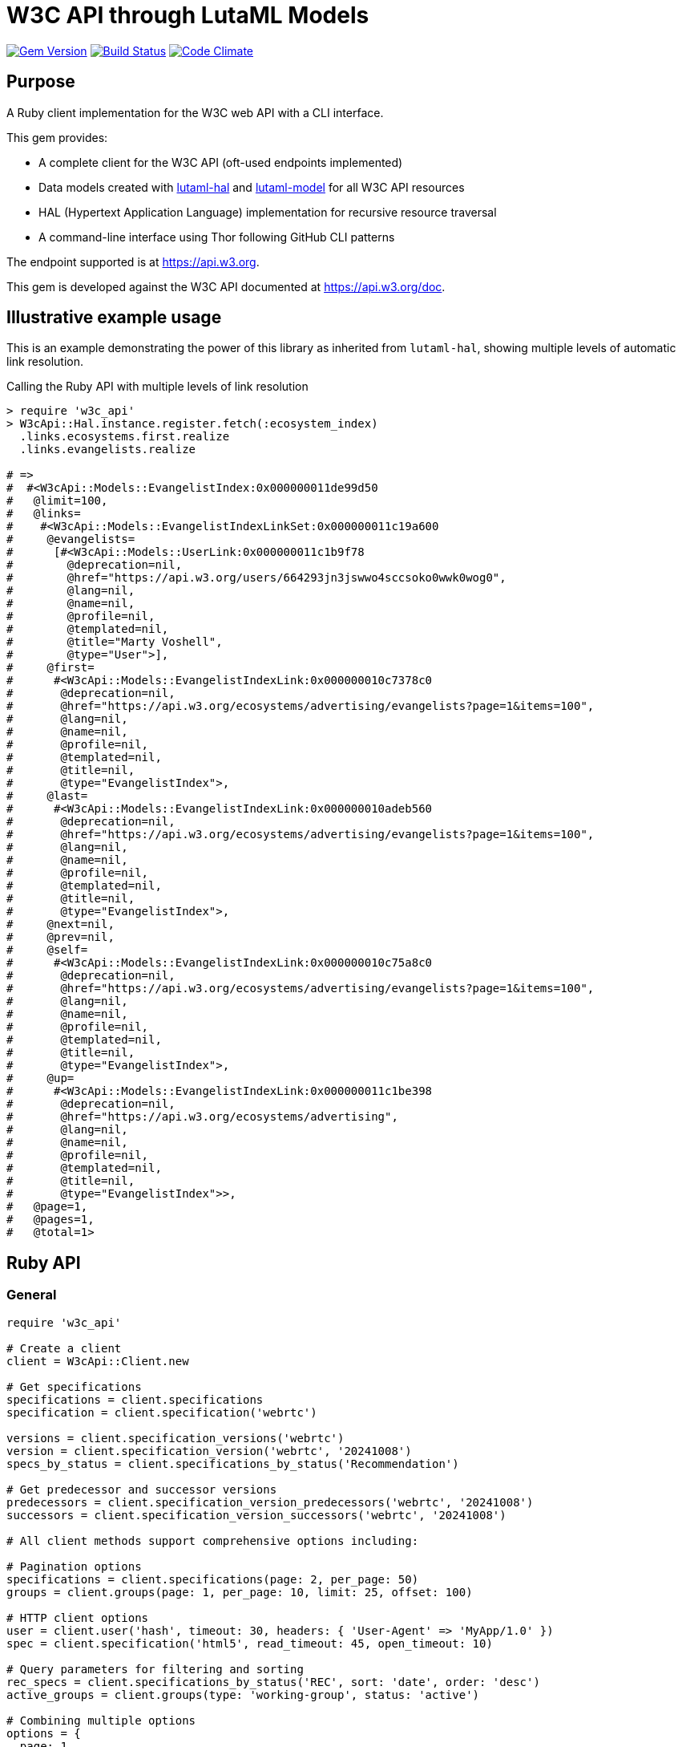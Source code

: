 = W3C API through LutaML Models

image:https://img.shields.io/gem/v/w3c_api.svg["Gem Version", link="https://rubygems.org/gems/w3c_api"]
image:https://github.com/relaton/w3c_api/workflows/rake/badge.svg["Build Status", link="https://github.com/relaton/w3c_api/actions?workflow=rake"]
image:https://codeclimate.com/github/relaton/w3c_api/badges/gpa.svg["Code Climate", link="https://codeclimate.com/github/relaton/w3c_api"]

== Purpose

A Ruby client implementation for the W3C web API with a CLI interface.

This gem provides:

* A complete client for the W3C API (oft-used endpoints implemented)

* Data models created with
https://github.com/lutaml/lutaml-hal[lutaml-hal] and
https://github.com/lutaml/lutaml-model[lutaml-model]
for all W3C API resources

* HAL (Hypertext Application Language) implementation for recursive resource traversal

* A command-line interface using Thor following GitHub CLI patterns

The endpoint supported is at https://api.w3.org.

This gem is developed against the W3C API documented at https://api.w3.org/doc.


== Illustrative example usage

This is an example demonstrating the power of this library as inherited
from `lutaml-hal`, showing multiple levels of automatic link resolution.

.Calling the Ruby API with multiple levels of link resolution
[source,ruby]
----
> require 'w3c_api'
> W3cApi::Hal.instance.register.fetch(:ecosystem_index)
  .links.ecosystems.first.realize
  .links.evangelists.realize

# =>
#  #<W3cApi::Models::EvangelistIndex:0x000000011de99d50
#   @limit=100,
#   @links=
#    #<W3cApi::Models::EvangelistIndexLinkSet:0x000000011c19a600
#     @evangelists=
#      [#<W3cApi::Models::UserLink:0x000000011c1b9f78
#        @deprecation=nil,
#        @href="https://api.w3.org/users/664293jn3jswwo4sccsoko0wwk0wog0",
#        @lang=nil,
#        @name=nil,
#        @profile=nil,
#        @templated=nil,
#        @title="Marty Voshell",
#        @type="User">],
#     @first=
#      #<W3cApi::Models::EvangelistIndexLink:0x000000010c7378c0
#       @deprecation=nil,
#       @href="https://api.w3.org/ecosystems/advertising/evangelists?page=1&items=100",
#       @lang=nil,
#       @name=nil,
#       @profile=nil,
#       @templated=nil,
#       @title=nil,
#       @type="EvangelistIndex">,
#     @last=
#      #<W3cApi::Models::EvangelistIndexLink:0x000000010adeb560
#       @deprecation=nil,
#       @href="https://api.w3.org/ecosystems/advertising/evangelists?page=1&items=100",
#       @lang=nil,
#       @name=nil,
#       @profile=nil,
#       @templated=nil,
#       @title=nil,
#       @type="EvangelistIndex">,
#     @next=nil,
#     @prev=nil,
#     @self=
#      #<W3cApi::Models::EvangelistIndexLink:0x000000010c75a8c0
#       @deprecation=nil,
#       @href="https://api.w3.org/ecosystems/advertising/evangelists?page=1&items=100",
#       @lang=nil,
#       @name=nil,
#       @profile=nil,
#       @templated=nil,
#       @title=nil,
#       @type="EvangelistIndex">,
#     @up=
#      #<W3cApi::Models::EvangelistIndexLink:0x000000011c1be398
#       @deprecation=nil,
#       @href="https://api.w3.org/ecosystems/advertising",
#       @lang=nil,
#       @name=nil,
#       @profile=nil,
#       @templated=nil,
#       @title=nil,
#       @type="EvangelistIndex">>,
#   @page=1,
#   @pages=1,
#   @total=1>
----


== Ruby API

=== General

[source,ruby]
----
require 'w3c_api'

# Create a client
client = W3cApi::Client.new

# Get specifications
specifications = client.specifications
specification = client.specification('webrtc')

versions = client.specification_versions('webrtc')
version = client.specification_version('webrtc', '20241008')
specs_by_status = client.specifications_by_status('Recommendation')

# Get predecessor and successor versions
predecessors = client.specification_version_predecessors('webrtc', '20241008')
successors = client.specification_version_successors('webrtc', '20241008')

# All client methods support comprehensive options including:

# Pagination options
specifications = client.specifications(page: 2, per_page: 50)
groups = client.groups(page: 1, per_page: 10, limit: 25, offset: 100)

# HTTP client options
user = client.user('hash', timeout: 30, headers: { 'User-Agent' => 'MyApp/1.0' })
spec = client.specification('html5', read_timeout: 45, open_timeout: 10)

# Query parameters for filtering and sorting
rec_specs = client.specifications_by_status('REC', sort: 'date', order: 'desc')
active_groups = client.groups(type: 'working-group', status: 'active')

# Combining multiple options
options = {
  page: 1,
  per_page: 25,
  headers: { 'Accept-Language' => 'en-US' },
  timeout: 60,
  sort: 'name'
}
specs = client.specifications(options)

# Backward compatibility - existing code continues to work
specifications = client.specifications  # No options
specification = client.specification('webrtc')  # Required params only

# Work with linked resources directly
spec = client.specification('webrtc')
spec_versions = spec.links.versions
latest = spec.links.latest_version.realize # Resolves the latest-version link
series = spec.links.series
editors = spec.links.editors
deliverers = spec.links.deliverers

# Get groups
groups = client.groups
group = client.group(109735)  # Immersive Web Working Group
users = client.group_users(109735)
specifications = client.group_specifications(109735)
charters = client.group_charters(109735)
chairs = client.group_chairs(109735)
team_contacts = client.group_team_contacts(109735)

# Use link resolution with groups
group = client.group(109735)
specs = group.links.specifications
users = group.links.users
chairs = group.links.chairs
charters = group.links.charters

# Get users
users = client.users
user = client.user('f1ovb5rydm8s0go04oco0cgk0sow44w')
groups = client.user_groups('f1ovb5rydm8s0go04oco0cgk0sow44w')
specs = client.user_specifications('f1ovb5rydm8s0go04oco0cgk0sow44w')
affiliations = client.user_affiliations('f1ovb5rydm8s0go04oco0cgk0sow44w')
participations = client.user_participations('f1ovb5rydm8s0go04oco0cgk0sow44w')
chair_groups = client.user_chair_of_groups('f1ovb5rydm8s0go04oco0cgk0sow44w')
team_contact_groups = client.user_team_contact_of_groups('f1ovb5rydm8s0go04oco0cgk0sow44w')

# Get affiliations
affiliations = client.affiliations
affiliation = client.affiliation(35662)  # Google LLC
participants = client.affiliation_participants(35662)
participations = client.affiliation_participations(35662)

# Translations
translations = client.translations
translation = client.translation(2)

# Ecosystems
ecosystems = client.ecosystems
ecosystem = client.ecosystem('data')
----

=== Models

==== General

This library provides models for various W3C API resources under the
`W3cApi::Models` namespace.


==== Affiliation

The `W3cApi::Models::Affiliation` represents a W3C affiliation model that
includes various attributes and methods to interact with affiliated entities.

.Fetching the affiliation index
[example]
====
[source,ruby]
----
> W3cApi::Hal.instance.register.fetch(:affiliation_index)
# =>
#  #<W3cApi::Models::AffiliationIndex:0x0000000123ecca38
#   @_global_register_id=:w3c_api,
#   @limit=100,
#   @links=
#    #<W3cApi::Models::AffiliationIndexLinkSet:0x00000001325b4a68
#     @_global_register_id=:w3c_api,
#     @affiliations=
#      [#<W3cApi::Models::AffiliationLink:0x000000011fe453c0
#        @_global_register_id=:w3c_api,
#        @deprecation=nil,
#        @href="https://api.w3.org/affiliations/1001",
#        @lang=nil,
#        @name=nil,
#        @profile=nil,
#        @templated=nil,
#        @title=
#         "Framkom (Forskningsaktiebolaget Medie-och Kommunikationsteknik)",
#        @type="Affiliation">,
#       #<W3cApi::Models::AffiliationLink:0x000000011fe232c0
#        @_global_register_id=:w3c_api,
#        @deprecation=nil,
#        @href="https://api.w3.org/affiliations/1003",
#        @lang=nil,
#        @name=nil,
#        @profile=nil,
#        @templated=nil,
#        @title="BackWeb Technologies, Inc.",
#        @type="Affiliation">,
#        ...
----
====

.Fetching a specific affiliation
[example]
====
[source,ruby]
----
> W3cApi::Hal.instance.register.fetch(:affiliation_resource, id: 35662)
# =>
#  #<W3cApi::Models::Affiliation:0x000000011de99d50
#   @id=35662,
#   @name="Google LLC",
#   @discr="organization",
# ... >
----
====



== Command line interface

=== General

W3C API provides a command-line interface (CLI) for various operations.

The main executable is `w3c_api`.

By default, the output is in YAML format. You can specify the output format using the
`--format` option, which accepts `json` or `yaml`.

[source,shell]
----
Commands:
  # Work with W3C specifications
  w3c_api specification SUBCOMMAND ...ARGS
  # Work with W3C specification series
  w3c_api series SUBCOMMAND ...ARGS
  # Work with W3C groups
  w3c_api group SUBCOMMAND ...ARGS
  # Work with W3C users
  w3c_api user SUBCOMMAND ...ARGS
  # Work with W3C affiliations
  w3c_api affiliation SUBCOMMAND ...ARGS
  # Work with W3C translations
  w3c_api translation SUBCOMMAND ...ARGS
  # Work with W3C ecosystems
  w3c_api ecosystem SUBCOMMAND ...ARGS
  # Describe available commands or one specific command
  w3c_api help [COMMAND]
----

=== Specifications

This command provides access to W3C specifications.

==== Index

When fetching an index of specifications, for every specification, only the
`href` and `title` attributes are provided.

[source,shell]
----
# Fetch specifications
$ w3c_api specification fetch [OPTIONS]
# Fetch specifications with a specific status
$ w3c_api specification fetch --status=Recommendation
----

[example]
====
[source,shell]
----
$ w3c_api specification fetch
- href: https://www.w3.org/TR/html5/
  title: HTML5
- href: https://www.w3.org/TR/css3-color/
  title: CSS Color Module Level 3
----
====

==== Get

Getting a specification provides all attributes of the specification.

[source,shell]
----
# Fetch a specification
$ w3c_api specification fetch --shortname=webrtc
# Fetch a specific version of a specification
$ w3c_api specification fetch --shortname=webrtc --version=20241008
----

[example]
====
[source,shell]
----
$ w3c_api specification fetch --shortname=webrtc
---
shortlink: https://www.w3.org/TR/webrtc/
description: "<p>This document defines a set of ECMAScript APIs in WebIDL to allow
  media to be sent to and received from another browser or device implementing the
  appropriate set of real-time protocols. This specification is being developed in
  conjunction with a protocol specification developed by the IETF RTCWEB group and
  an API specification to get access to local media devices.</p>"
title: 'WebRTC: Real-Time Communication in Browsers'
shortname: webrtc
editor_draft: https://w3c.github.io/webrtc-pc/
series_version: '1.0'
_links:
  self:
    href: https://api.w3.org/specifications/webrtc
  version_history:
    href: https://api.w3.org/specifications/webrtc/versions
  first_version:
    href: https://api.w3.org/specifications/webrtc/versions/20111027
    title: Working Draft
  latest_version:
    href: https://api.w3.org/specifications/webrtc/versions/20241008
    title: Recommendation
  series:
    href: https://api.w3.org/specification-series/webrtc
----
====


==== Versions

This command provides access to W3C specification versions given a shortname.

[source,shell]
----
# Fetch versions of a specification
$ w3c_api specification versions --shortname=webrtc
----

[example]
====
[source,shell]
----
$ w3c_api specification versions --shortname=webrtc
spec_versions:
- title: 'WebRTC: Real-Time Communication in Browsers'
  href: https://api.w3.org/specifications/webrtc/versions/20241008
- title: 'WebRTC: Real-Time Communication in Browsers'
  href: https://api.w3.org/specifications/webrtc/versions/20230306
- title: 'WebRTC: Real-Time Communication in Browsers'
  href: https://api.w3.org/specifications/webrtc/versions/20230301
# Additional versions omitted for brevity
----
====

==== Status

This command provides access to W3C specifications by status.

[source,shell]
----
# Fetch specifications with a specific status
$ w3c_api specification fetch --status=Recommendation
----

[example]
====
[source,shell]
----
$ w3c_api specification fetch --status=Recommendation
specifications:
- title: 'XML Schema Part 1: Structures Second Edition'
  href: https://api.w3.org/specifications/xmlschema-1
- title: 'XML Schema Part 2: Datatypes Second Edition'
  href: https://api.w3.org/specifications/xmlschema-2
- title: CSS Namespaces Module Level 3
  href: https://api.w3.org/specifications/css-namespaces-3
# Additional specifications omitted for brevity
----
====

// === Specification version

// TODO: This is not yet implemented!

// ==== Editors

// TODO: This is not yet implemented!

// This command provides access to editors of a specification version.

// [source,shell]
// ----
// # Fetch editors of a specification version
// $ w3c_api specification-version editors --shortname=webrtc --version=20241008
// ----

// [example]
// ====
// [source,shell]
// ----
// $ w3c_api specification-version editors --shortname=webrtc --version=20241008
// ---
// users:
// - href: https://api.w3.org/users/p3dte6mpoj4sgw888w8kw4w4skwosck
//   title: Cullen Jennings
// - href: https://api.w3.org/users/kjqsxbe6kioko4s88s4wocws848kgw8
//   title: Bernard Aboba
// - href: https://api.w3.org/users/t9qq83owlzkck404w0o44so8owc00gg
//   title: Jan-Ivar Bruaroey
// ----
// ====

// ==== Deliverers

// TODO: This is not yet implemented!

// This command provides access to deliverers (working groups) of a specification version.

// [source,shell]
// ----
// # Fetch deliverers of a specification version
// $ w3c_api specification-version deliverers --shortname=webrtc --version=20241008
// ----

// [example]
// ====
// [source,shell]
// ----
// $ w3c_api specification-version deliverers --shortname=webrtc --version=20241008
// ---
// groups:
// - href: https://api.w3.org/groups/wg/webrtc
//   title: Web Real-Time Communications Working Group
// ----
// ====

=== Series

This command provides access to W3C specification series.

==== Index

Fetching an index of specification series.

[source,shell]
----
# Fetch specification series
$ w3c_api series fetch [OPTIONS]
----

[example]
====
[source,shell]
----
$ w3c_api series fetch
- shortname: html
  name: HTML
- shortname: css
  name: CSS
# Additional series omitted for brevity
----
====

==== Get

Getting a specification series by shortname.

[source,shell]
----
# Fetch a specification series
$ w3c_api series fetch --shortname=webrtc
----

[example]
====
[source,shell]
----
$ w3c_api series fetch --shortname=webrtc
---
shortname: webrtc
name: 'WebRTC: Real-Time Communication Between Browsers'
_links:
  self:
    href: https://api.w3.org/specification-series/webrtc
  specifications:
    href: https://api.w3.org/specification-series/webrtc/specifications
  current_specification:
    href: https://api.w3.org/specifications/webrtc
----
====

==== Specifications

This command provides access to specifications in a series.

[source,shell]
----
# Fetch specifications in a series
$ w3c_api series specifications --shortname=webrtc
----

[example]
====
[source,shell]
----
$ w3c_api series specifications --shortname=webrtc
---
specifications:
- title: 'WebRTC: Real-Time Communication in Browsers'
  href: https://api.w3.org/specifications/webrtc
----
====

=== Users

This command provides access to W3C users.

[IMPORTANT]
.User ID Formats
====
The W3C API uses both numeric IDs (e.g., `128112`) and string IDs (e.g., `f1ovb5rydm8s0go04oco0cgk0sow44w`) for users. All user-related commands support both formats. The format depends on how the user is referenced in API responses.
====

==== Get

Getting a user by ID.

[source,shell]
----
# Fetch a user with a numeric ID
$ w3c_api user fetch --hash=128112
# Fetch a user with a string ID
$ w3c_api user fetch --hash=f1ovb5rydm8s0go04oco0cgk0sow44w
----

[example]
====
[source,shell]
----
$ w3c_api user fetch --hash=f1ovb5rydm8s0go04oco0cgk0sow44w
---
id: 128112
name: Jennifer Strickland
given: Jennifer
family: Strickland
discr: user
country_code: US
connected_accounts:
- created: '2021-03-12T22:06:06+00:00'
  service: github
  identifier: '57469'
  nickname: jenstrickland
  profile_picture: https://avatars.githubusercontent.com/u/57469?v=4
  href: https://github.com/jenstrickland
  _links:
    user:
      href: https://api.w3.org/users/f1ovb5rydm8s0go04oco0cgk0sow44w
_links:
  self:
    href: https://api.w3.org/users/f1ovb5rydm8s0go04oco0cgk0sow44w
  affiliations:
    href: https://api.w3.org/users/f1ovb5rydm8s0go04oco0cgk0sow44w/affiliations
  groups:
    href: https://api.w3.org/users/f1ovb5rydm8s0go04oco0cgk0sow44w/groups
  specifications:
    href: https://api.w3.org/users/f1ovb5rydm8s0go04oco0cgk0sow44w/specifications
  participations:
    href: https://api.w3.org/users/f1ovb5rydm8s0go04oco0cgk0sow44w/participations
  chair_of_groups:
    href: https://api.w3.org/users/f1ovb5rydm8s0go04oco0cgk0sow44w/chair-of-groups
  team_contact_of_groups:
    href: https://api.w3.org/users/f1ovb5rydm8s0go04oco0cgk0sow44w/team-contact-of-groups
----
====

==== Groups

Getting groups a user is a member of.

[source,shell]
----
# Fetch groups a user is a member of
$ w3c_api user groups --id=f1ovb5rydm8s0go04oco0cgk0sow44w
----

[example]
====
[source,shell]
----
$ w3c_api user groups --id=f1ovb5rydm8s0go04oco0cgk0sow44w
---
groups:
- href: https://api.w3.org/groups/wg/ag
  title: Accessibility Guidelines Working Group
- href: https://api.w3.org/groups/cg/global-inclusion
  title: Accessibility Internationalization Community Group
- href: https://api.w3.org/groups/wg/apa
  title: Accessible Platform Architectures Working Group
- href: https://api.w3.org/groups/wg/css
  title: Cascading Style Sheets (CSS) Working Group
- href: https://api.w3.org/groups/cg/coga-community
  title: Cognitive Accessibility Community Group
- href: https://api.w3.org/groups/cg/equity
  title: Equity Community Group
- href: https://api.w3.org/groups/wg/immersive-web
  title: Immersive Web Working Group
- href: https://api.w3.org/groups/cg/pwe
  title: Positive Work Environment Community Group
- href: https://api.w3.org/groups/cg/silver
  title: Silver Community Group
- href: https://api.w3.org/groups/wg/sdw
  title: Spatio-temporal Data on the Web Working Group
- href: https://api.w3.org/groups/cg/sustainability
  title: Sustainability Community Group
- href: https://api.w3.org/groups/ig/sustainableweb
  title: Sustainable Web Interest Group
- href: https://api.w3.org/groups/cg/w3process
  title: W3C Process Community Group
- href: https://api.w3.org/groups/wg/webapps
  title: Web Applications Working Group
- href: https://api.w3.org/groups/cg/webcomponents
  title: Web Components Community Group
- href: https://api.w3.org/groups/wg/webperf
  title: Web Performance Working Group
----
====

==== Specifications

Getting specifications a user has contributed to.

[source,shell]
----
# Fetch specifications a user has contributed to
$ w3c_api user specifications --id=f1ovb5rydm8s0go04oco0cgk0sow44w
----

[example]
====
[source,shell]
----
$ w3c_api user specifications --id=f1ovb5rydm8s0go04oco0cgk0sow44w
specifications:
- title: HTML 5.2
  href: https://api.w3.org/specifications/html52
- title: CSS Color Module Level 3
  href: https://api.w3.org/specifications/css-color-3
# Additional specifications omitted for brevity
----
====

==== Affiliations

Getting affiliations of a user.

[source,shell]
----
# Fetch affiliations of a user
$ w3c_api user affiliations --id=f1ovb5rydm8s0go04oco0cgk0sow44w
----

[example]
====
[source,shell]
----
$ w3c_api user affiliations --id=f1ovb5rydm8s0go04oco0cgk0sow44w
---
affiliations:
- href: https://api.w3.org/affiliations/1092
  title: MITRE Corporation
----
====

==== Participations

Getting participations of a user.

[source,shell]
----
# Fetch participations of a user
$ w3c_api user participations --id=f1ovb5rydm8s0go04oco0cgk0sow44w
----

[example]
====
[source,shell]
----
$ w3c_api user participations --id=f1ovb5rydm8s0go04oco0cgk0sow44w
---
participations:
- title: Silver Community Group
  href: https://api.w3.org/participations/38785
- title: Accessibility Guidelines Working Group
  href: https://api.w3.org/participations/41574
- title: Cognitive Accessibility Community Group
  href: https://api.w3.org/participations/38233
- title: Immersive Web Working Group
  href: https://api.w3.org/participations/43790
- title: Cascading Style Sheets (CSS) Working Group
  href: https://api.w3.org/participations/38783
- title: Positive Work Environment Community Group
  href: https://api.w3.org/participations/38784
- title: Web Performance Working Group
  href: https://api.w3.org/participations/38786
- title: Spatio-temporal Data on the Web Working Group
  href: https://api.w3.org/participations/44558
- title: W3C Process Community Group
  href: https://api.w3.org/participations/39267
- title: Equity Community Group
  href: https://api.w3.org/participations/39352
- title: Web Components Community Group
  href: https://api.w3.org/participations/40553
- title: Accessible Platform Architectures Working Group
  href: https://api.w3.org/participations/36682
- title: Sustainability Community Group
  href: https://api.w3.org/participations/41861
- title: Web Applications Working Group
  href: https://api.w3.org/participations/43789
- title: Accessibility Internationalization Community Group
  href: https://api.w3.org/participations/43788
- title: Sustainable Web Interest Group
  href: https://api.w3.org/participations/44152
----
====

==== Chair of Groups

Getting groups a user chairs.

[source,shell]
----
# Fetch groups a user chairs
$ w3c_api user chair-of-groups --id=f1ovb5rydm8s0go04oco0cgk0sow44w
----

[example]
====
[source,shell]
----
$ w3c_api user chair-of-groups --id=f1ovb5rydm8s0go04oco0cgk0sow44w
---
groups:
- href: https://api.w3.org/groups/cg/equity
  title: Equity Community Group
----
====

==== Team Contact of Groups

Getting groups a user is a team contact of.

[source,shell]
----
# Fetch groups a user is a team contact of
$ w3c_api user team-contact-of-groups --id=f1ovb5rydm8s0go04oco0cgk0sow44w
----

[example]
====
[source,shell]
----
$ w3c_api user team-contact-of-groups --id=f1ovb5rydm8s0go04oco0cgk0sow44w
groups:
- name: Web Platform Working Group
  href: https://api.w3.org/groups/72825
- name: Internationalization Working Group
  href: https://api.w3.org/groups/32113
# Additional groups omitted for brevity
----
====


=== Groups

This command provides access to W3C groups.

==== Index

Fetching an index of groups.

[source,shell]
----
# Fetch groups
$ w3c_api group fetch [OPTIONS]
----

[example]
====
[source,shell]
----
$ w3c_api group fetch
---
groups:
- href: https://api.w3.org/groups/tf/ab-liaisons-to-bod
  title: AB Liaisons to the Board of Directors
- href: https://api.w3.org/groups/cg/a11yedge
  title: Accessibility at the Edge Community Group
- href: https://api.w3.org/groups/tf/wcag-act
  title: Accessibility Conformance Testing (ACT) Task Force
- href: https://api.w3.org/groups/cg/a11y-discov-vocab
  title: Accessibility Discoverability Vocabulary for Schema.org Community Group
# Additional groups omitted for brevity
----
====

==== Get

Getting a group by ID.

[source,shell]
----
# Fetch a group
$ w3c_api group fetch --id=109735
----

[example]
====
[source,shell]
----
---
id: 109735
name: Immersive Web Working Group
type: working group
description: The mission of the Immersive Web Working Group is to help bring high-performance
  Virtual Reality (VR) and Augmented Reality (AR) (collectively known as XR) to the
  open Web via APIs to interact with XR devices and sensors in browsers.
shortname: immersive-web
discr: w3cgroup
start_date: '2018-09-24'
end_date: '2026-09-25'
is_closed: false
_links:
  self:
    href: https://api.w3.org/groups/wg/immersive-web
  homepage:
    href: https://www.w3.org/immersive-web/
----
====

==== Chairs

Fetching chairs for a group.

[source,shell]
----
# Fetch chairs for a group
$ w3c_api group chairs --id={id}
----

[example]
====
[source,shell]
----
$ w3c_api group chairs --id=109735
---
_links:
  self:
    href: https://api.w3.org/groups/109735/chairs?page=1&items=100
    type: W3cApi::Models::ChairIndex
  first:
    href: https://api.w3.org/groups/109735/chairs?page=1&items=100
    type: W3cApi::Models::ChairIndex
  last:
    href: https://api.w3.org/groups/109735/chairs?page=1&items=100
    type: W3cApi::Models::ChairIndex
  up:
    href: https://api.w3.org/groups/109735
    type: W3cApi::Models::ChairIndex
  chairs:
  - href: https://api.w3.org/users/basy63arxl448c8co0og8ocosocgc0w
    title: Ada Rose Cannon
    type: User
  - href: https://api.w3.org/users/l88ca27n2b4sk00cogosk0skw4s8osc
    title: Chris Wilson
    type: User
  - href: https://api.w3.org/users/m99jqkpi9m8oww84kw4gwccgc4g0ogs
    title: Ayşegül Yönet
    type: User
----
====

==== Team contacts

Fetching team contacts for a group.

[source,shell]
----
# Fetch team contacts for a group
$ w3c_api group team-contacts --id={id}
----

[example]
====
[source,shell]
----
$ w3c_api group team-contacts --id=109735
---
_links:
  self:
    href: https://api.w3.org/groups/109735/teamcontacts?page=1&items=100
    type: W3cApi::Models::TeamContactIndex
  first:
    href: https://api.w3.org/groups/109735/teamcontacts?page=1&items=100
    type: W3cApi::Models::TeamContactIndex
  last:
    href: https://api.w3.org/groups/109735/teamcontacts?page=1&items=100
    type: W3cApi::Models::TeamContactIndex
  up:
    href: https://api.w3.org/groups/109735
    type: W3cApi::Models::TeamContactIndex
  team-contacts:
  - href: https://api.w3.org/users/1eb2xr7ab6zo0k8440o48swso408ksc
    title: Atsushi Shimono
    type: User
----
====

==== Participations

Fetching participations for a group.

[source,shell]
----
# Fetch participations for a group
$ w3c_api group participations --id={id}
----

[example]
====
[source,shell]
----
$ w3c_api group participations --id=109735
---
_links:
  self:
    href: https://api.w3.org/groups/109735/participations?page=1&items=100
    type: ParticipationIndex
  first:
    href: https://api.w3.org/groups/109735/participations?page=1&items=100
    type: ParticipationIndex
  last:
    href: https://api.w3.org/groups/109735/participations?page=1&items=100
    type: ParticipationIndex
  up:
    href: https://api.w3.org/groups/109735
    type: ParticipationIndex
  participations:
  - href: https://api.w3.org/participations/43367
    title: Kodansha, Publishers, Ltd.
    type: Participation
  - href: https://api.w3.org/participations/43368
    title: Institut National de Recherche en Informatique et en Automatique (Inria)
    type: Participation
  - href: https://api.w3.org/participations/43391
    title: Igalia
    type: Participation
  - href: https://api.w3.org/participations/43415
    title: Christine Perey
    type: Participation
----
====


==== Specifications

Fetching specifications for a group.

[source,shell]
----
# Fetch specifications for a group
$ w3c_api group specifications --id=109735
----

[example]
====
[source,shell]
----
$ w3c_api group specifications --id=109735
---
  specifications:
  - href: https://api.w3.org/specifications/webxr-lighting-estimation-1
    title: WebXR Lighting Estimation API Level 1
    type: Specification
  - href: https://api.w3.org/specifications/webxr-ar-module-1
    title: WebXR Augmented Reality Module - Level 1
    type: Specification
  - href: https://api.w3.org/specifications/webxr-gamepads-module-1
    title: WebXR Gamepads Module - Level 1
    type: Specification
  - href: https://api.w3.org/specifications/webxrlayers-1
    title: WebXR Layers API Level 1
    type: Specification
  - href: https://api.w3.org/specifications/webxr-hand-input-1
    title: WebXR Hand Input Module - Level 1
    type: Specification
  - href: https://api.w3.org/specifications/webxr-hit-test-1
    title: WebXR Hit Test Module
    type: Specification
  - href: https://api.w3.org/specifications/webxr-depth-sensing-1
    title: WebXR Depth Sensing Module
    type: Specification
  - href: https://api.w3.org/specifications/webxr-dom-overlays-1
    title: WebXR DOM Overlays Module
    type: Specification
  - href: https://api.w3.org/specifications/webxr
    title: WebXR Device API
    type: Specification
----
====

==== Users

Fetching users for a group.

[source,shell]
----
# Fetch users for a group
$ w3c_api group users --id=109735
----

[example]
====
[source,shell]
----
$ w3c_api group users --id=109735
---
  users:
  - href: https://api.w3.org/users/9o1jsmhi8ysk088w0k4g00wsssk4c8c
    title: Muadh Al Kalbani
    type: User
  - href: https://api.w3.org/users/rqjspzlmiq8c0kk8goos4c480w8wccs
    title: Matthew Atkinson
    type: User
  - href: https://api.w3.org/users/32hnccz98a68sk0kcog8c4wo4sgckkw
    title: Ashwin Balasubramaniyan
    type: User
  - href: https://api.w3.org/users/ff80kfl6a0gso4oo8s40cg4c4wccgs0
    title: Trevor Baron
    type: User
----
====

==== Charters

Fetching charters for a group.

[source,shell]
----
# Fetch charters for a group
$ w3c_api group charters --id=109735
----

[example]
====
[source,shell]
----
$ w3c_api group charters --id=109735
---
  charters:
  - href: https://api.w3.org/groups/109735/charters/361
    title: 2018-09-24 -> 2020-03-01
    type: Charter
  - href: https://api.w3.org/groups/109735/charters/405
    title: 2020-05-12 -> 2022-06-01
    type: Charter
  - href: https://api.w3.org/groups/109735/charters/464
    title: 2022-07-08 -> 2024-07-07
    type: Charter
  - href: https://api.w3.org/groups/109735/charters/514
    title: 2024-09-26 -> 2026-09-25
    type: Charter
----
====

=== Translation

This command provides access to W3C translations.

==== Index

Fetching an index of translations.

[source,shell]
----
# Fetch translations
$ w3c_api translation fetch [OPTIONS]
----
[example]
====
[source,shell]
----
$ w3c_api translation fetch
---
    "translations": [
      {
        "href": "https://api.w3.org/translations/2",
        "title": "Vidéo : introduction à l’accessibilité web et aux standards du W3C",
        "language": "fr"
      },
      {
        "href": "https://api.w3.org/translations/3",
        "title": "Vídeo de Introducción a la Accesibilidad Web y Estándares del W3C",
        "language": "es"
      },
      {
        "href": "https://api.w3.org/translations/4",
        "title": "Video-introductie over Web-toegankelijkheid en W3C-standaarden",
        "language": "nl"
      },
      {
        "href": "https://api.w3.org/translations/5",
        "title": "网页无障碍和W3C标准的介绍视频",
        "language": "zh_Hans"
      },...
----
====

==== Get

Getting a translation by ID.

[source,shell]
----
# Fetch a translation
$ w3c_api translation fetch --id=467
----

[example]
====
[source,shell]
----
$ w3c_api translation fetch --id=467
---
_links:
  self:
    href: https://api.w3.org/translations/467
    type: Translation
uri: http://maujor.com/w3c/xml-base.html
title: XML Base
language: pt_BR
published: '2005-09-23T00:00:00+00:00'
authorized: false
call-for-translation:
  _links:
    self:
      href: https://api.w3.org/callsfortranslation/28
      type: CallForTranslation
    translations:
      href: https://api.w3.org/callsfortranslation/28/translations
      type: TranslationIndex
  title: XML Base
states:
- published
translators:
- _links:
    self:
      href: https://api.w3.org/users/91oj8wozeb0o4wcoo8wswkcsw4oog48
      type: User
    affiliations:
      href: https://api.w3.org/users/91oj8wozeb0o4wcoo8wswkcsw4oog48/affiliations
      type: W3cApi::Models::AffiliationIndex
    groups:
      href: https://api.w3.org/users/91oj8wozeb0o4wcoo8wswkcsw4oog48/groups
      type: GroupIndex
    specifications:
      href: https://api.w3.org/users/91oj8wozeb0o4wcoo8wswkcsw4oog48/specifications
      type: SpecificationIndex
    participations:
      href: https://api.w3.org/users/91oj8wozeb0o4wcoo8wswkcsw4oog48/participations
      type: ParticipationIndex
  id: '112282'
  name: Maurício Samy Silva
  given: Maurício
  family: Samy Silva
  discr: user
----
====


=== Ecosystem

This command provides access to W3C ecosystems.

==== Index

Fetching an index of ecosystems.
[source,shell]
----
# Fetch ecosystems
$ w3c_api ecosystem fetch [OPTIONS]
----
[example]
====
[source,shell]
----
$ w3c_api ecosystem fetch
---
_links:
  self:
    href: https://api.w3.org/ecosystems?embed=0&page=1&items=100
    type: W3cApi::Models::EcosystemIndex
  first:
    href: https://api.w3.org/ecosystems?embed=0&page=1&items=100
    type: W3cApi::Models::EcosystemIndex
  last:
    href: https://api.w3.org/ecosystems?embed=0&page=1&items=100
    type: W3cApi::Models::EcosystemIndex
  ecosystems:
  - href: https://api.w3.org/ecosystems/advertising
    title: Web Advertising
    type: Ecosystem
  - href: https://api.w3.org/ecosystems/e-commerce
    title: E-commerce
    type: Ecosystem
  - href: https://api.w3.org/ecosystems/media
    title: Media & Entertainment
    type: Ecosystem
  - href: https://api.w3.org/ecosystems/network-communications
    title: Network & Communications
    type: Ecosystem
  - href: https://api.w3.org/ecosystems/publishing
    title: Publishing
    type: Ecosystem
  - href: https://api.w3.org/ecosystems/smart-cities
    title: Smart Cities
    type: Ecosystem
  - href: https://api.w3.org/ecosystems/automotive-transportation
    title: Automotive & Transportation
    type: Ecosystem
  - href: https://api.w3.org/ecosystems/web-of-things
    title: Web of Things
    type: Ecosystem
  - href: https://api.w3.org/ecosystems/data
    title: Data and knowledge
    type: Ecosystem
----
====

==== Get

Getting an ecosystem by shortname.

[source,shell]
----
# Fetch an ecosystem
$ w3c_api ecosystem fetch --shortname={shortname}
----

[example]
====
[source,shell]
----
$ w3c_api ecosystem fetch --shortname=data
---
_links:
  self:
    href: https://api.w3.org/ecosystems/data
    type: Ecosystem
  champion:
    href: https://api.w3.org/users/t891ludoisggsccsw44o8goccc0s0ks
    title: Pierre-Antoine Champin
    type: User
  evangelists:
    href: https://api.w3.org/ecosystems/data/evangelists
    type: EvangelistIndex
  groups:
    href: https://api.w3.org/ecosystems/data/groups
    type: GroupIndex
  member-organizations:
    href: https://api.w3.org/ecosystems/data/member-organizations
    type: AffiliationIndex
name: Data and knowledge
shortname: data
----
====

==== Evangelists

Getting evangelists for an ecosystem.

[source,shell]
----
# Fetch evangelists for an ecosystem
$ w3c_api ecosystem evangelists --shortname={shortname}
----
[example]
====
[source,shell]
----
$ w3c_api ecosystem evangelists --shortname=publishing
---
_links:
  self:
    href: https://api.w3.org/ecosystems/publishing/evangelists?page=1&items=100
    type: EvangelistIndex
  first:
    href: https://api.w3.org/ecosystems/publishing/evangelists?page=1&items=100
    type: EvangelistIndex
  last:
    href: https://api.w3.org/ecosystems/publishing/evangelists?page=1&items=100
    type: EvangelistIndex
  up:
    href: https://api.w3.org/ecosystems/publishing
    type: EvangelistIndex
  evangelists:
  - href: https://api.w3.org/users/ni26g4n5gqskg8k80ssgw0ko048wgwg
    title: Bill Kasdorf
    type: User
  - href: https://api.w3.org/users/a5eur9p2iyo0ws00448w4gcw4c8sock
    title: Daihei Shiohama
    type: User
  - href: https://api.w3.org/users/qdkk81rtp344c44g0osoocgwwc8o4ss
    title: Bobby Tung
    type: User
----
====

==== Groups

Getting groups for an ecosystem.

[source,shell]
----
# Fetch groups for an ecosystem
$ w3c_api ecosystem groups --shortname={shortname}
----

[example]
====
[source,shell]
----
$ w3c_api ecosystem groups --shortname=publishing
---
---
_links:
  self:
    href: https://api.w3.org/ecosystems/publishing/groups?page=1&items=100
    type: GroupIndex
  first:
    href: https://api.w3.org/ecosystems/publishing/groups?page=1&items=100
    type: GroupIndex
  last:
    href: https://api.w3.org/ecosystems/publishing/groups?page=1&items=100
    type: GroupIndex
  up:
    href: https://api.w3.org/ecosystems/publishing
    type: GroupIndex
  groups:
  - href: https://api.w3.org/groups/cg/a11y-discov-vocab
    title: Accessibility Discoverability Vocabulary for Schema.org Community Group
    type: Group
  - href: https://api.w3.org/groups/cg/epub3
    title: EPUB 3 Community Group
    type: Group
  - href: https://api.w3.org/groups/bg/publishingbg
    title: Publishing Business Group
    type: Group
  - href: https://api.w3.org/groups/cg/publishingcg
    title: Publishing Community Group
    type: Group
  - href: https://api.w3.org/groups/wg/pm
    title: Publishing Maintenance Working Group
    type: Group
----
====

==== Member organizations

Getting member organizations for an ecosystem.

[source,shell]
----
# Fetch member organizations for an ecosystem
$ w3c_api ecosystem member-organizations --shortname={shortname}
----

[example]
====
[source,shell]
----
$ w3c_api ecosystem member-organizations --shortname=publishing
---
_links:
  self:
    href: https://api.w3.org/ecosystems/publishing/member-organizations?page=1&items=100
    type: W3cApi::Models::AffiliationIndex
  first:
    href: https://api.w3.org/ecosystems/publishing/member-organizations?page=1&items=100
    type: W3cApi::Models::AffiliationIndex
  last:
    href: https://api.w3.org/ecosystems/publishing/member-organizations?page=1&items=100
    type: W3cApi::Models::AffiliationIndex
  up:
    href: https://api.w3.org/ecosystems/publishing
    type: W3cApi::Models::AffiliationIndex
  affiliations:
  - href: https://api.w3.org/affiliations/56103
    title: ACCESS CO., LTD.
    type: Affiliation
  - href: https://api.w3.org/affiliations/1057
    title: Adobe
    type: Affiliation
  - href: https://api.w3.org/affiliations/108617
    title: Amazon
    type: Affiliation
  - href: https://api.w3.org/affiliations/43420
    title: Apache Software Foundation
    type: Affiliation
...
----
====

=== Affiliations

==== Index

Fetching an index of affiliations.

[source,shell]
----
# Fetch affiliations
$ w3c_api affiliation fetch [OPTIONS]
----

[example]
====
[source,shell]
----
$ w3c_api affiliation fetch
----
====

==== Get

Getting an affiliation by ID.

[source,shell]
----
# Fetch an affiliation
$ w3c_api affiliation fetch --id={id}
----

[example]
====
[source,shell]
----
# Fetch an affiliation
$ w3c_api affiliation fetch --id=1001
---
_links:
  self:
    href: https://api.w3.org/affiliations/1001
    type: Affiliation
  homepage:
    href: http://www.framkom.se
    type: String
  participants:
    href: https://api.w3.org/affiliations/1001/participants
    type: Participant
  participations:
    href: https://api.w3.org/affiliations/1001/participations
    type: Participation
id: 1001
name: Framkom (Forskningsaktiebolaget Medie-och Kommunikationsteknik)
discr: organization
is-member: false
is-member-association: false
is-partner-member: false
----
====

==== Participants

Getting participants for an affiliation.

[source,shell]
----
# Fetch participants for an affiliation
$ w3c_api affiliation participants --id={id}
----

[example]
====
[source,shell]
----
$ w3c_api affiliation participants --id=1104
---
_links:
  self:
    href: https://api.w3.org/affiliations/1104/participants?page=1&items=100
    type: W3cApi::Models::ParticipantIndex
  first:
    href: https://api.w3.org/affiliations/1104/participants?page=1&items=100
    type: W3cApi::Models::ParticipantIndex
  last:
    href: https://api.w3.org/affiliations/1104/participants?page=1&items=100
    type: W3cApi::Models::ParticipantIndex
  up:
    href: https://api.w3.org/affiliations/1104
    type: W3cApi::Models::ParticipantIndex
  participants:
  - href: https://api.w3.org/users/j2d10std2l4ck448woccowg8cg8g8go
    title: Jean-Luc Chevillard
    type: User
----
====


==== Participations

Getting participations for an affiliation.

[source,shell]
----
# Fetch participations for an affiliation
$ w3c_api affiliation participations --id={id}
----

[example]
====
[source,shell]
----
$ w3c_api affiliation participations --id=1104
---
_links:
  self:
    href: https://api.w3.org/affiliations/1104/participations?page=1&items=100
    type: ParticipationIndex
  first:
    href: https://api.w3.org/affiliations/1104/participations?page=1&items=100
    type: ParticipationIndex
  last:
    href: https://api.w3.org/affiliations/1104/participations?page=1&items=100
    type: ParticipationIndex
  up:
    href: https://api.w3.org/affiliations/1104
    type: ParticipationIndex
  participations:
  - href: https://api.w3.org/participations/32932
    title: XQuery and XSLT Extensions Community Group
    type: Participation
----
====

=== Participations

==== Get

Getting a participation by ID.

[source,shell]
----
# Fetch a participation
$ w3c_api participation fetch --id={id}
----

[example]
====
[source,shell]
----
$ w3c_api participation fetch --id=32932
---
_links:
  self:
    href: https://api.w3.org/participations/32932
    type: Participation
  group:
    href: https://api.w3.org/groups/cg/xslt-40
    title: XQuery and XSLT Extensions Community Group
    type: Group
  organization:
    href: https://api.w3.org/affiliations/1104
    title: CNRS
    type: Affiliation
  participants:
    href: https://api.w3.org/participations/32932/participants
    type: W3cApi::Models::ParticipantIndex
individual: false
invited-expert: false
created: '2020-11-28T05:59:24+00:00'
----
====

==== Participants

Getting participants for a participation.

[source,shell]
----
# Fetch participants for a participation
$ w3c_api participation participants --id={id}
----

[example]
====
[source,shell]
----
$ w3c_api participation participants --id=32932
---
_links:
  self:
    href: https://api.w3.org/participations/32932/participants?page=1&items=100
    type: W3cApi::Models::ParticipantIndex
  first:
    href: https://api.w3.org/participations/32932/participants?page=1&items=100
    type: W3cApi::Models::ParticipantIndex
  last:
    href: https://api.w3.org/participations/32932/participants?page=1&items=100
    type: W3cApi::Models::ParticipantIndex
  up:
    href: https://api.w3.org/participations/32932
    type: W3cApi::Models::ParticipantIndex
  participants:
  - href: https://api.w3.org/users/j2d10std2l4ck448woccowg8cg8g8go
    title: Jean-Luc Chevillard
    type: User
----
====


== Debug mode

The library supports a debug mode that can be enabled by setting the `DEBUG_API`
environment variable to a non-empty value.

This will print the HTTP requests and responses made by the API client.

.Enabling debug mode on the command line
[example]
====
[source,sh]
----
# Enable debug mode
$ export DEBUG_API=1
$ w3c_api specification fetch --shortname=webrtc
----
====

.Enabling debug mode in Ruby
[example]
====
[source,ruby]
----
ENV["DEBUG_API"] = "1"
W3cApi::Hal.instance.register.fetch(:specification_index)
----
====


== License and Copyright

This project is licensed under the BSD 2-clause License.
See the link:LICENSE.md[] file for details.

Copyright Ribose.

